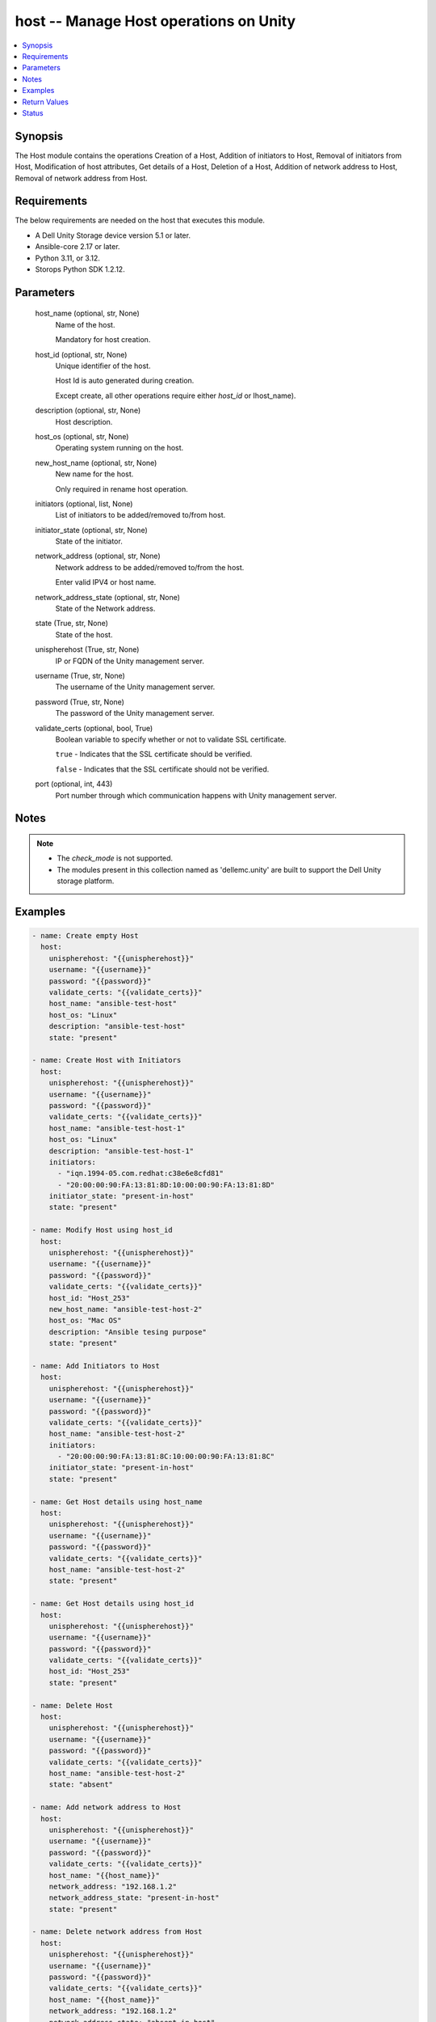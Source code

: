 .. _host_module:


host -- Manage Host operations on Unity
=======================================

.. contents::
   :local:
   :depth: 1


Synopsis
--------

The Host module contains the operations Creation of a Host, Addition of initiators to Host, Removal of initiators from Host, Modification of host attributes, Get details of a Host, Deletion of a Host, Addition of network address to Host, Removal of network address from Host.



Requirements
------------
The below requirements are needed on the host that executes this module.

- A Dell Unity Storage device version 5.1 or later.
- Ansible-core 2.17 or later.
- Python 3.11, or 3.12.
- Storops Python SDK 1.2.12.



Parameters
----------

  host_name (optional, str, None)
    Name of the host.

    Mandatory for host creation.


  host_id (optional, str, None)
    Unique identifier of the host.

    Host Id is auto generated during creation.

    Except create, all other operations require either *host_id* or Ihost_name).


  description (optional, str, None)
    Host description.


  host_os (optional, str, None)
    Operating system running on the host.


  new_host_name (optional, str, None)
    New name for the host.

    Only required in rename host operation.


  initiators (optional, list, None)
    List of initiators to be added/removed to/from host.


  initiator_state (optional, str, None)
    State of the initiator.


  network_address (optional, str, None)
    Network address to be added/removed to/from the host.

    Enter valid IPV4 or host name.


  network_address_state (optional, str, None)
    State of the Network address.


  state (True, str, None)
    State of the host.


  unispherehost (True, str, None)
    IP or FQDN of the Unity management server.


  username (True, str, None)
    The username of the Unity management server.


  password (True, str, None)
    The password of the Unity management server.


  validate_certs (optional, bool, True)
    Boolean variable to specify whether or not to validate SSL certificate.

    ``true`` - Indicates that the SSL certificate should be verified.

    ``false`` - Indicates that the SSL certificate should not be verified.


  port (optional, int, 443)
    Port number through which communication happens with Unity management server.





Notes
-----

.. note::
   - The *check_mode* is not supported.
   - The modules present in this collection named as 'dellemc.unity' are built to support the Dell Unity storage platform.




Examples
--------

.. code-block:: yaml+jinja

    
    - name: Create empty Host
      host:
        unispherehost: "{{unispherehost}}"
        username: "{{username}}"
        password: "{{password}}"
        validate_certs: "{{validate_certs}}"
        host_name: "ansible-test-host"
        host_os: "Linux"
        description: "ansible-test-host"
        state: "present"

    - name: Create Host with Initiators
      host:
        unispherehost: "{{unispherehost}}"
        username: "{{username}}"
        password: "{{password}}"
        validate_certs: "{{validate_certs}}"
        host_name: "ansible-test-host-1"
        host_os: "Linux"
        description: "ansible-test-host-1"
        initiators:
          - "iqn.1994-05.com.redhat:c38e6e8cfd81"
          - "20:00:00:90:FA:13:81:8D:10:00:00:90:FA:13:81:8D"
        initiator_state: "present-in-host"
        state: "present"

    - name: Modify Host using host_id
      host:
        unispherehost: "{{unispherehost}}"
        username: "{{username}}"
        password: "{{password}}"
        validate_certs: "{{validate_certs}}"
        host_id: "Host_253"
        new_host_name: "ansible-test-host-2"
        host_os: "Mac OS"
        description: "Ansible tesing purpose"
        state: "present"

    - name: Add Initiators to Host
      host:
        unispherehost: "{{unispherehost}}"
        username: "{{username}}"
        password: "{{password}}"
        validate_certs: "{{validate_certs}}"
        host_name: "ansible-test-host-2"
        initiators:
          - "20:00:00:90:FA:13:81:8C:10:00:00:90:FA:13:81:8C"
        initiator_state: "present-in-host"
        state: "present"

    - name: Get Host details using host_name
      host:
        unispherehost: "{{unispherehost}}"
        username: "{{username}}"
        password: "{{password}}"
        validate_certs: "{{validate_certs}}"
        host_name: "ansible-test-host-2"
        state: "present"

    - name: Get Host details using host_id
      host:
        unispherehost: "{{unispherehost}}"
        username: "{{username}}"
        password: "{{password}}"
        validate_certs: "{{validate_certs}}"
        host_id: "Host_253"
        state: "present"

    - name: Delete Host
      host:
        unispherehost: "{{unispherehost}}"
        username: "{{username}}"
        password: "{{password}}"
        validate_certs: "{{validate_certs}}"
        host_name: "ansible-test-host-2"
        state: "absent"

    - name: Add network address to Host
      host:
        unispherehost: "{{unispherehost}}"
        username: "{{username}}"
        password: "{{password}}"
        validate_certs: "{{validate_certs}}"
        host_name: "{{host_name}}"
        network_address: "192.168.1.2"
        network_address_state: "present-in-host"
        state: "present"

    - name: Delete network address from Host
      host:
        unispherehost: "{{unispherehost}}"
        username: "{{username}}"
        password: "{{password}}"
        validate_certs: "{{validate_certs}}"
        host_name: "{{host_name}}"
        network_address: "192.168.1.2"
        network_address_state: "absent-in-host"
        state: "present"



Return Values
-------------

changed (always, bool, True)
  Whether or not the resource has changed.


host_details (When host exists., dict, {'auto_manage_type': 'HostManageEnum.UNKNOWN', 'datastores': None, 'description': 'ansible-test-host-1', 'existed': True, 'fc_host_initiators': [{'id': 'HostInitiator_1', 'name': 'HostName_1', 'paths': [{'id': 'HostInitiator_1_Id1', 'is_logged_in': True}, {'id': 'HostInitiator_1_Id2', 'is_logged_in': True}]}], 'hash': 'VALUE_SPECIFIED_IN_NO_LOG_PARAMETER', 'health': {'UnityHealth': {'hash': 8764429420954}}, 'host_container': None, 'host_luns': [], 'host_polled_uuid': None, 'host_pushed_uuid': None, 'host_uuid': None, 'host_v_vol_datastore': None, 'id': 'Host_2198', 'iscsi_host_initiators': [{'id': 'HostInitiator_2', 'name': 'HostName_2', 'paths': [{'id': 'HostInitiator_2_Id1', 'is_logged_in': True}, {'id': 'HostInitiator_2_Id2', 'is_logged_in': True}]}], 'last_poll_time': None, 'name': 'ansible-test-host-1', 'network_addresses': [], 'os_type': 'Linux', 'registration_type': None, 'storage_resources': None, 'tenant': None, 'type': 'HostTypeEnum.HOST_MANUAL', 'vms': None})
  Details of the host.


  id (, str, )
    The system ID given to the host.


  name (, str, )
    The name of the host.


  description (, str, )
    Description about the host.


  fc_host_initiators (, list, )
    Details of the FC initiators associated with the host.


    id (, str, )
      Unique identifier of the FC initiator path.


    name (, str, )
      FC Qualified Name (WWN) of the initiator.


    paths (, list, )
      Details of the paths associated with the FC initiator.


      id (, str, )
        Unique identifier of the path.


      is_logged_in (, bool, )
        Indicates whether the host initiator is logged into the storage system.




  iscsi_host_initiators (, list, )
    Details of the ISCSI initiators associated with the host.


    id (, str, )
      Unique identifier of the ISCSI initiator path.


    name (, str, )
      ISCSI Qualified Name (IQN) of the initiator.


    paths (, list, )
      Details of the paths associated with the ISCSI initiator.


      id (, str, )
        Unique identifier of the path.


      is_logged_in (, bool, )
        Indicates whether the host initiator is logged into the storage system.




  network_addresses (, list, )
    List of network addresses mapped to the host.


  os_type (, str, )
    Operating system running on the host.


  type (, str, )
    HostTypeEnum of the host.


  host_luns (, list, )
    Details of luns attached to host.






Status
------





Authors
~~~~~~~

- Rajshree Khare (@kharer5) <ansible.team@dell.com>

